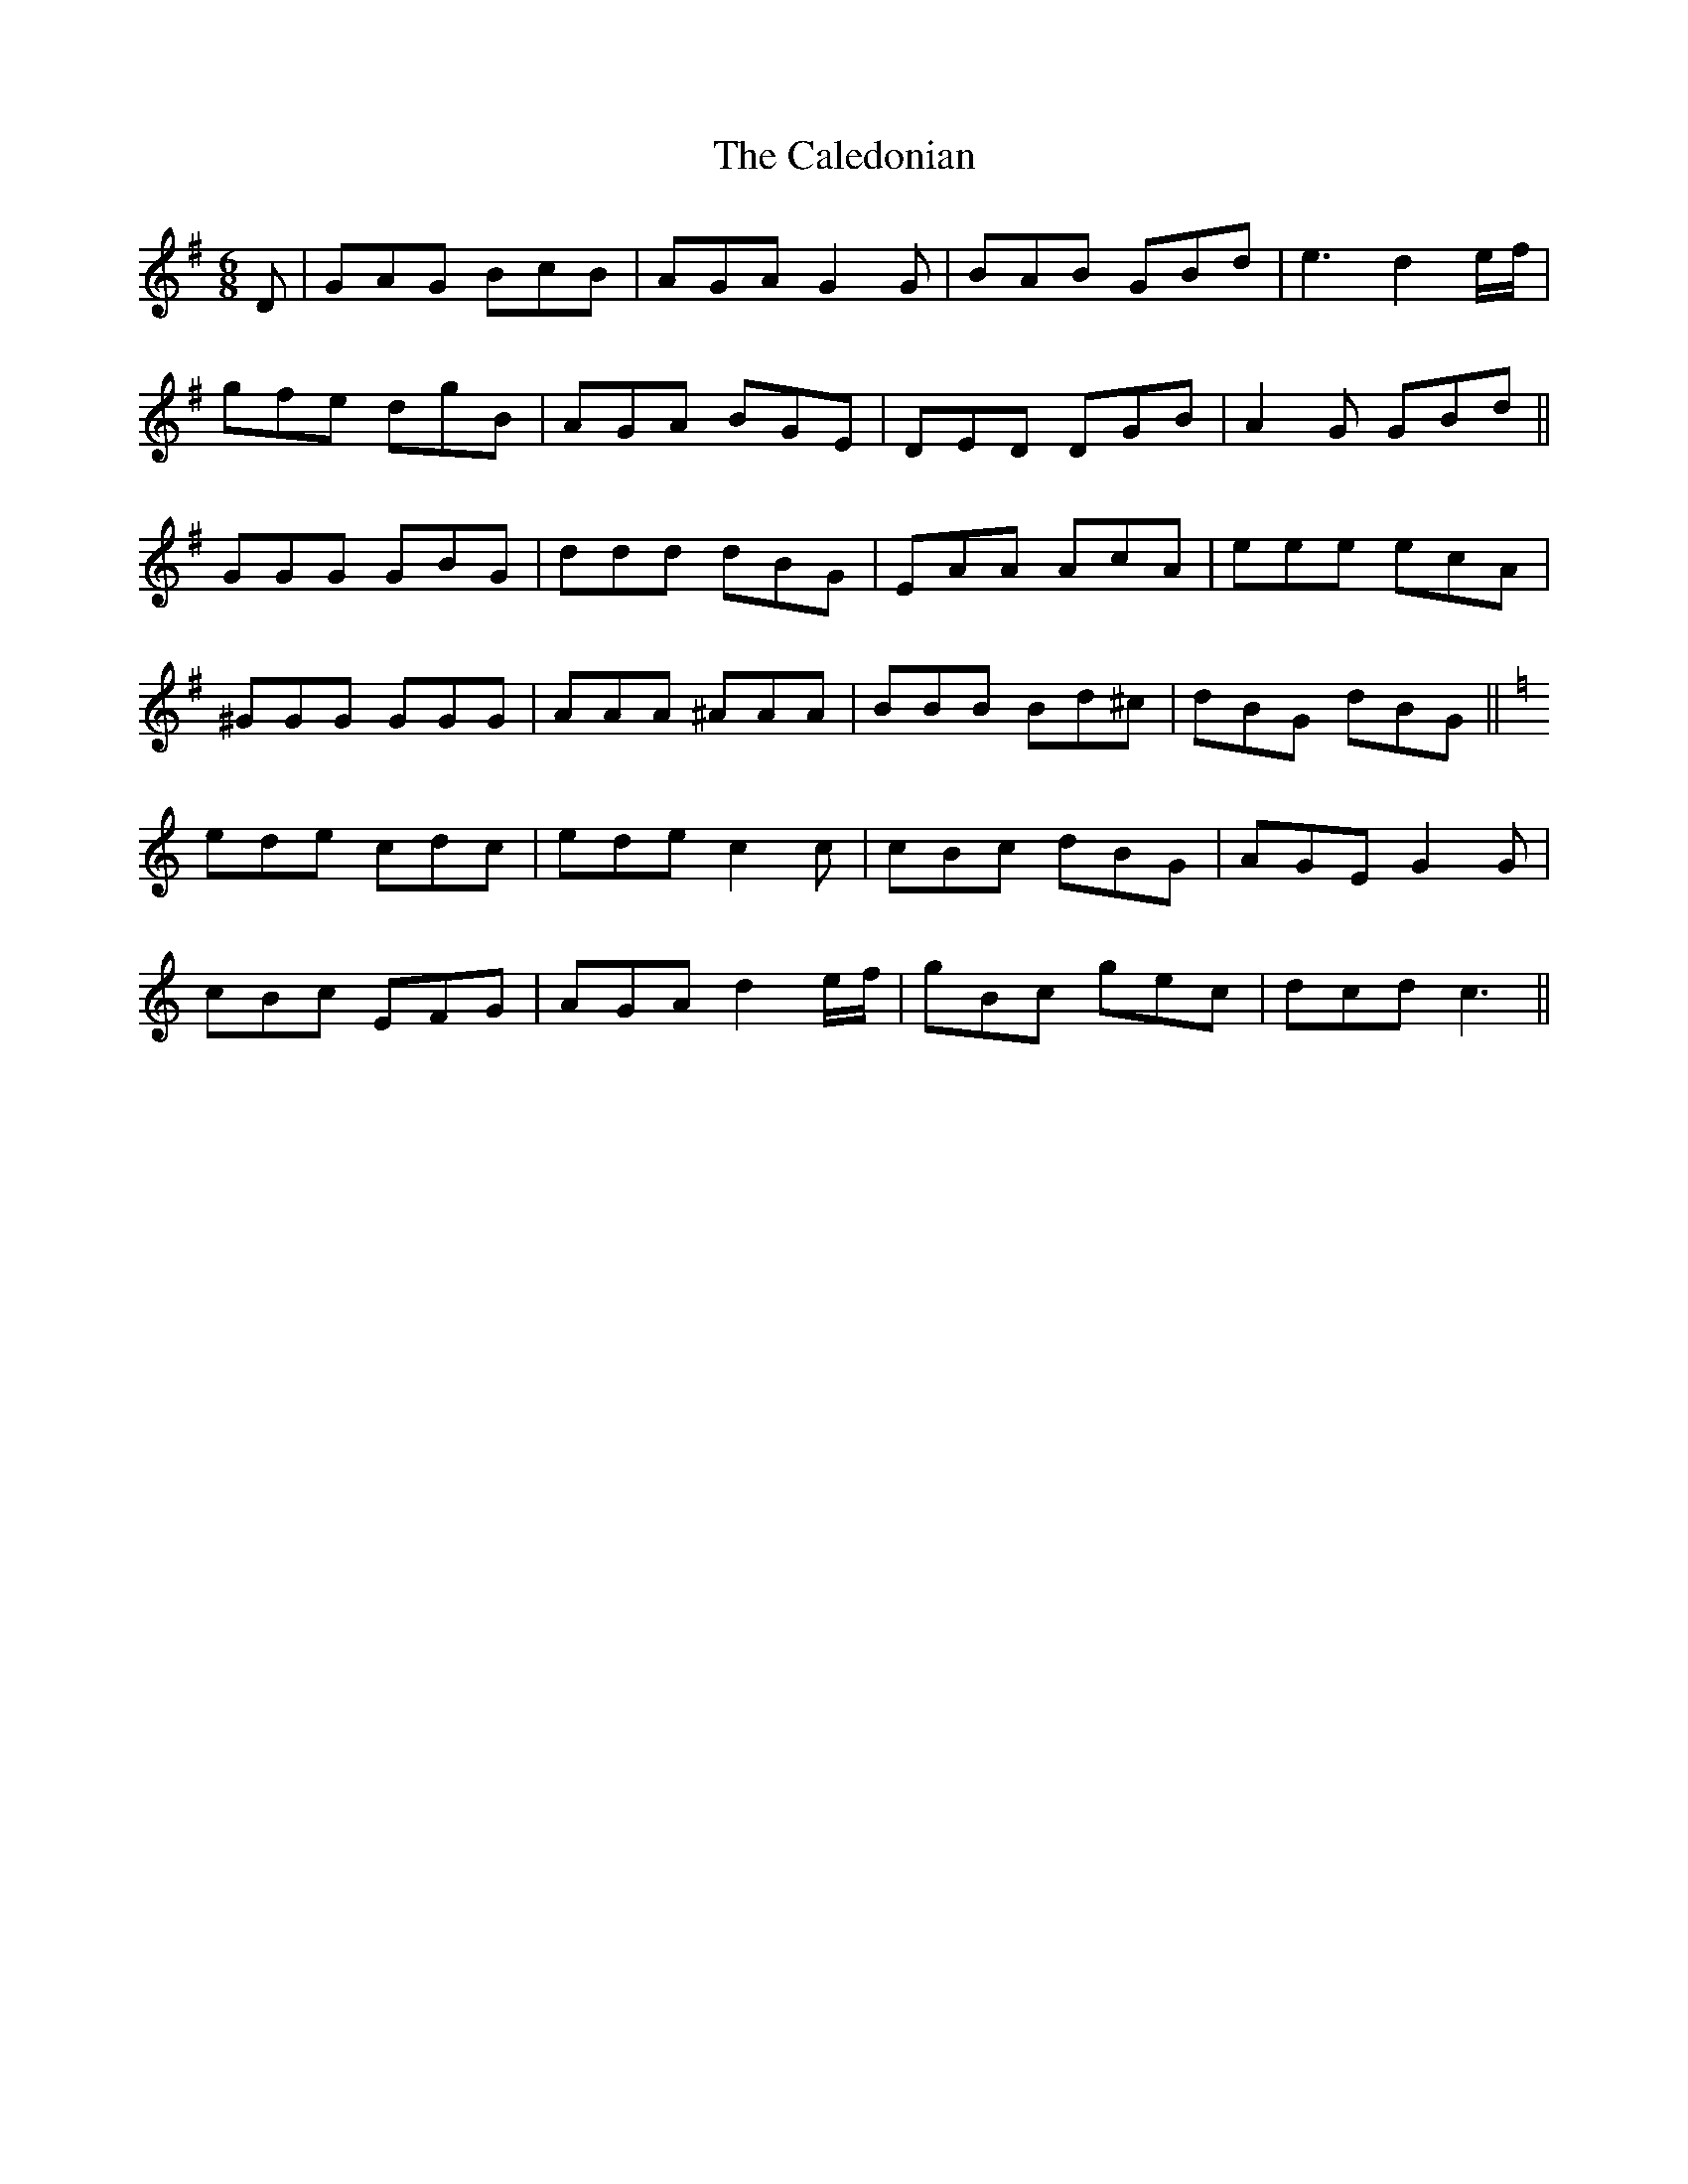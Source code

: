 X: 5810
T: Caledonian, The
R: jig
M: 6/8
K: Gmajor
D|GAG BcB|AGA G2 G|BAB GBd|e3 d2 e/f/|
gfe dgB|AGA BGE|DED DGB|A2 G GBd||
GGG GBG|ddd dBG|EAA AcA|eee ecA|
^GGG GGG|AAA ^AAA|BBB Bd^c|dBG dBG||
K:C
ede cdc|ede c2 c|cBc dBG|AGE G2 G|
cBc EFG|AGA d2 e/f/|gBc gec|dcd c3||

